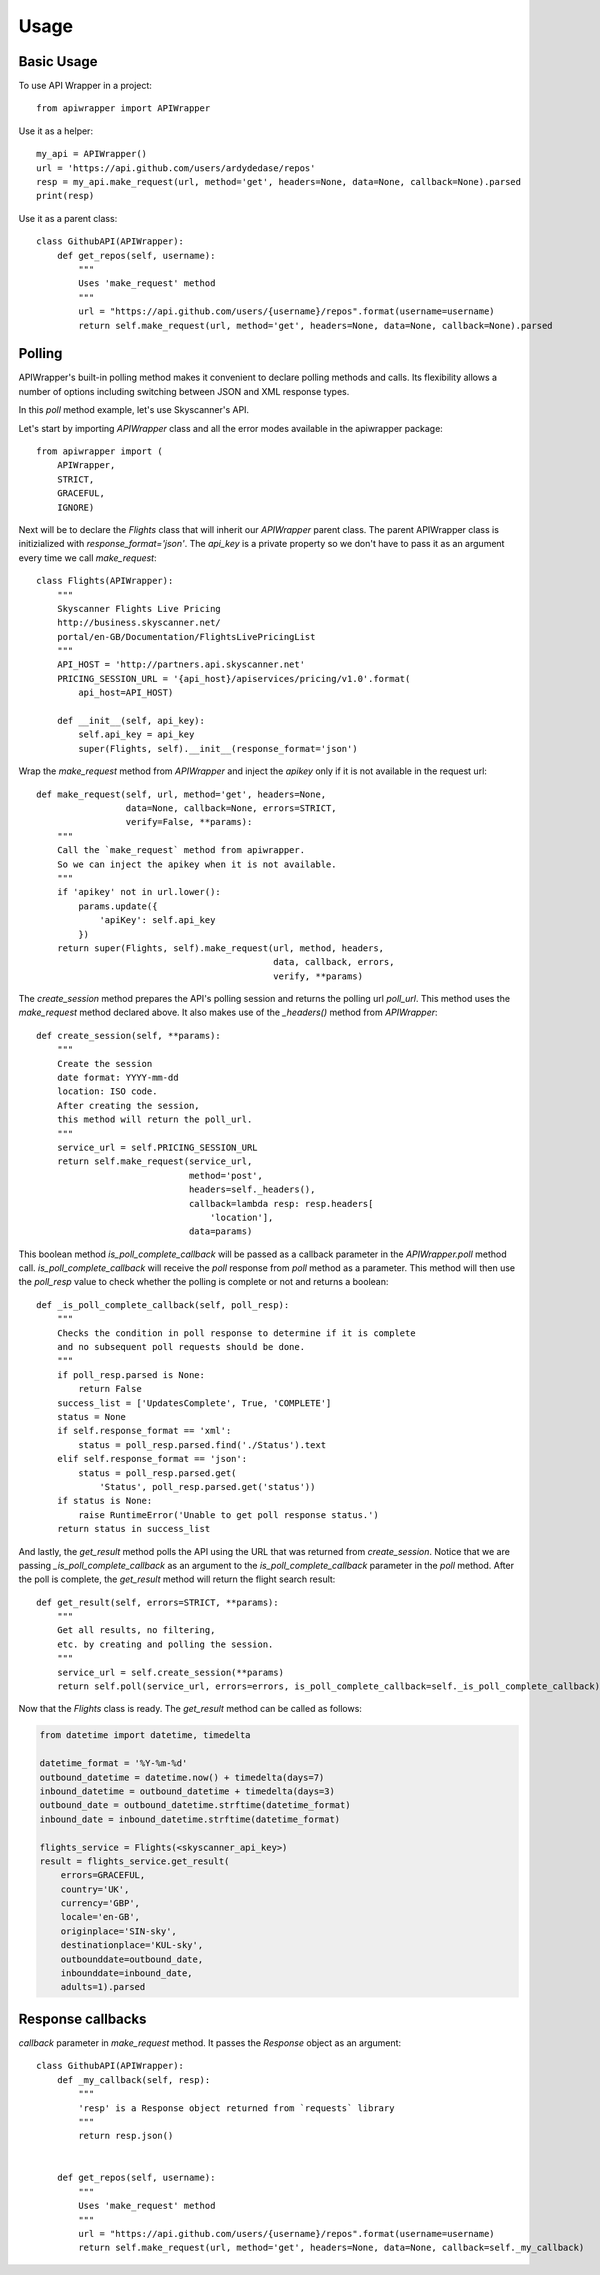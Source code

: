 ========
Usage
========

Basic Usage
~~~~~~~~~~~

To use API Wrapper in a project::

    from apiwrapper import APIWrapper

Use it as a helper::

    my_api = APIWrapper()
    url = 'https://api.github.com/users/ardydedase/repos'
    resp = my_api.make_request(url, method='get', headers=None, data=None, callback=None).parsed
    print(resp)

Use it as a parent class::
    
    class GithubAPI(APIWrapper):
        def get_repos(self, username):
            """
            Uses 'make_request' method              
            """
            url = "https://api.github.com/users/{username}/repos".format(username=username)
            return self.make_request(url, method='get', headers=None, data=None, callback=None).parsed

Polling
~~~~~~~

APIWrapper's built-in polling method makes it convenient to declare polling methods and calls. Its flexibility allows a number of options including switching between JSON and XML response types.

In this `poll` method example, let's use Skyscanner's API.

Let's start by importing `APIWrapper` class and all the error modes 
available in the apiwrapper package::
    
    from apiwrapper import (
        APIWrapper,
        STRICT,
        GRACEFUL,
        IGNORE)

Next will be to declare the `Flights` class that will inherit 
our `APIWrapper` parent class. 
The parent APIWrapper class is initizialized with `response_format='json'`.
The `api_key` is a private property so we don't have to pass 
it as an argument every time we call `make_request`::

    class Flights(APIWrapper):
        """
        Skyscanner Flights Live Pricing
        http://business.skyscanner.net/
        portal/en-GB/Documentation/FlightsLivePricingList
        """
        API_HOST = 'http://partners.api.skyscanner.net'
        PRICING_SESSION_URL = '{api_host}/apiservices/pricing/v1.0'.format(
            api_host=API_HOST)

        def __init__(self, api_key):
            self.api_key = api_key
            super(Flights, self).__init__(response_format='json')

Wrap the `make_request` method from `APIWrapper` and inject the `apikey` only if it is not available in the request url::

    def make_request(self, url, method='get', headers=None,
                     data=None, callback=None, errors=STRICT,
                     verify=False, **params):
        """
        Call the `make_request` method from apiwrapper.
        So we can inject the apikey when it is not available.
        """
        if 'apikey' not in url.lower():
            params.update({
                'apiKey': self.api_key
            })
        return super(Flights, self).make_request(url, method, headers,
                                                 data, callback, errors,
                                                 verify, **params)

The `create_session` method prepares the API's polling session and returns the polling url `poll_url`. This method uses the `make_request` method declared above. It also makes use of the  `_headers()` method from `APIWrapper`::

    def create_session(self, **params):
        """
        Create the session
        date format: YYYY-mm-dd
        location: ISO code.
        After creating the session,
        this method will return the poll_url.
        """
        service_url = self.PRICING_SESSION_URL
        return self.make_request(service_url,
                                 method='post',
                                 headers=self._headers(),
                                 callback=lambda resp: resp.headers[
                                     'location'],
                                 data=params)

This boolean method `is_poll_complete_callback` will be passed as a callback parameter in the `APIWrapper.poll` method call. 
`is_poll_complete_callback` will receive the `poll` response from `poll` method as a parameter.
This method will then use the `poll_resp` value to check whether the polling is complete or not and returns a boolean::

    def _is_poll_complete_callback(self, poll_resp):
        """
        Checks the condition in poll response to determine if it is complete
        and no subsequent poll requests should be done.
        """
        if poll_resp.parsed is None:
            return False
        success_list = ['UpdatesComplete', True, 'COMPLETE']
        status = None
        if self.response_format == 'xml':
            status = poll_resp.parsed.find('./Status').text
        elif self.response_format == 'json':
            status = poll_resp.parsed.get(
                'Status', poll_resp.parsed.get('status'))
        if status is None:
            raise RuntimeError('Unable to get poll response status.')
        return status in success_list

And lastly, the `get_result` method polls the API using the URL that was returned from `create_session`. 
Notice that we are passing `_is_poll_complete_callback` as an argument to the `is_poll_complete_callback` parameter in the `poll` method. After the poll is complete, the `get_result` method will return the flight search result::

    def get_result(self, errors=STRICT, **params):
        """
        Get all results, no filtering,
        etc. by creating and polling the session.
        """
        service_url = self.create_session(**params)
        return self.poll(service_url, errors=errors, is_poll_complete_callback=self._is_poll_complete_callback)


Now that the `Flights` class is ready. The `get_result` method can be called as follows:
    
.. code:: python

        from datetime import datetime, timedelta

        datetime_format = '%Y-%m-%d'
        outbound_datetime = datetime.now() + timedelta(days=7)
        inbound_datetime = outbound_datetime + timedelta(days=3)
        outbound_date = outbound_datetime.strftime(datetime_format)
        inbound_date = inbound_datetime.strftime(datetime_format)

        flights_service = Flights(<skyscanner_api_key>)
        result = flights_service.get_result(
            errors=GRACEFUL,
            country='UK',
            currency='GBP',
            locale='en-GB',
            originplace='SIN-sky',
            destinationplace='KUL-sky',
            outbounddate=outbound_date,
            inbounddate=inbound_date,
            adults=1).parsed

Response callbacks
~~~~~~~~~~~~~~~~~~

`callback` parameter in `make_request` method. It passes the `Response` object as an argument::

    class GithubAPI(APIWrapper):
        def _my_callback(self, resp):
            """
            'resp' is a Response object returned from `requests` library
            """
            return resp.json()

                
        def get_repos(self, username):
            """
            Uses 'make_request' method
            """
            url = "https://api.github.com/users/{username}/repos".format(username=username)
            return self.make_request(url, method='get', headers=None, data=None, callback=self._my_callback)
            